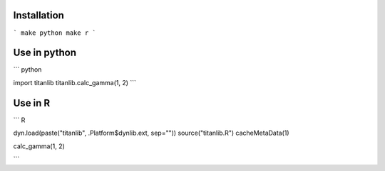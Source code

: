 Installation
------------

```
make python
make r
```

Use in python
-------------

```
python

import titanlib
titanlib.calc_gamma(1, 2)
```

Use in R
--------

```
R

dyn.load(paste("titanlib", .Platform$dynlib.ext, sep=""))
source("titanlib.R")
cacheMetaData(1)

calc_gamma(1, 2)

```
